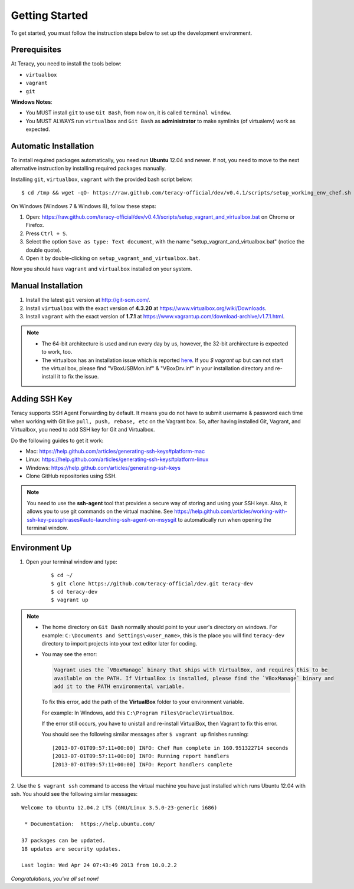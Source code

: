Getting Started
===============

To get started, you must follow the instruction steps below to set up the development environment.


Prerequisites
-------------

At Teracy, you need to install the tools below:

- ``virtualbox``
- ``vagrant``
- ``git``

**Windows Notes**:

- You MUST install ``git`` to use ``Git Bash``, from now on, it is called ``terminal window``.

- You MUST ALWAYS run ``virtualbox`` and ``Git Bash`` as **administrator** to make symlinks
  (of virtualenv) work as expected.

Automatic Installation
----------------------

To install required packages automatically, you need run **Ubuntu** 12.04 and newer. If not, you
need to move to the next alternative instruction by installing required packages manually.

Installing ``git``, ``virtualbox``, ``vagrant`` with the provided bash script below:
::

    $ cd /tmp && wget -qO- https://raw.github.com/teracy-official/dev/v0.4.1/scripts/setup_working_env_chef.sh | bash

On Windows (Windows 7 & Windows 8), follow these steps:

1. Open: https://raw.github.com/teracy-official/dev/v0.4.1/scripts/setup_vagrant_and_virtualbox.bat on Chrome or Firefox.

2. Press ``Ctrl + S``.

3. Select the option ``Save as type: Text document``, with the name "setup_vagrant_and_virtualbox.bat" (notice the double quote).

4. Open it by double-clicking on ``setup_vagrant_and_virtualbox.bat``.

Now you should have ``vagrant`` and ``virtualbox`` installed on your system.


Manual Installation
-------------------

1. Install the latest ``git`` version at http://git-scm.com/.

2. Install ``virtualbox`` with the exact version of **4.3.20** at
   https://www.virtualbox.org/wiki/Downloads.

3. Install ``vagrant`` with the exact version of **1.7.1** at
   https://www.vagrantup.com/download-archive/v1.7.1.html.

..  note::

    - The 64-bit architecture is used and run every day by us, however, the 32-bit archirecture is
      expected to work, too.

    - The virtualbox has an installation issue which is reported `here
      <https://www.virtualbox.org/ticket/4140>`_. If you `$ vagrant up` but can not start the
      virtual box, please find "VBoxUSBMon.inf" & "VBoxDrv.inf" in your installation directory and
      re-install it to fix the issue.

Adding SSH Key
---------------
Teracy supports SSH Agent Forwarding by default. It means you do not have to submit username & password
each time when working with Git like ``pull, push, rebase, etc`` on the Vagrant box. So, after
having installed Git, Vagrant, and Virtualbox, you need to add SSH key for Git and Virtualbox.

Do the following guides to get it work:

- Mac: https://help.github.com/articles/generating-ssh-keys#platform-mac

- Linux: https://help.github.com/articles/generating-ssh-keys#platform-linux

- Windows: https://help.github.com/articles/generating-ssh-keys

- Clone GitHub repositories using SSH.

.. note::

  You need to use the **ssh-agent** tool that provides a secure way of storing and using your SSH
  keys. Also, it allows you to use git commands on the virtual machine. See
  https://help.github.com/articles/working-with-ssh-key-passphrases#auto-launching-ssh-agent-on-msysgit
  to automatically run when opening the terminal window.

Environment Up
--------------

1. Open your terminal window and type:
    ::

      $ cd ~/
      $ git clone https://github.com/teracy-official/dev.git teracy-dev
      $ cd teracy-dev
      $ vagrant up

..  note::

    - The home directory on ``Git Bash`` normally should point to your user's directory on windows.
      For example: ``C:\Documents and Settings\<user_name>``, this is the place you will find
      ``teracy-dev`` directory to import projects into your text editor later for coding.

    - You may see the error:

      ..  code-block:: bash

        Vagrant uses the `VBoxManage` binary that ships with VirtualBox, and requires this to be
        available on the PATH. If VirtualBox is installed, please find the `VBoxManage` binary and
        add it to the PATH environmental variable.

      To fix this error, add the path of the **VirtualBox** folder to your environment variable.

      For example: In Windows, add this ``C:\Program Files\Oracle\VirtualBox``.

      If the error still occurs, you have to unistall and re-install VirtualBox, then Vagrant to fix
      this error.

      You should see the following similar messages after ``$ vagrant up`` finishes running:
      ::

          [2013-07-01T09:57:11+00:00] INFO: Chef Run complete in 160.951322714 seconds
          [2013-07-01T09:57:11+00:00] INFO: Running report handlers
          [2013-07-01T09:57:11+00:00] INFO: Report handlers complete

2. Use the ``$ vagrant ssh`` command to access the virtual machine you have just
installed which runs Ubuntu 12.04 with ssh. You should see the following similar messages:
::

    Welcome to Ubuntu 12.04.2 LTS (GNU/Linux 3.5.0-23-generic i686)

     * Documentation:  https://help.ubuntu.com/

    37 packages can be updated.
    18 updates are security updates.

    Last login: Wed Apr 24 07:43:49 2013 from 10.0.2.2

*Congratulations, you've all set now!*
